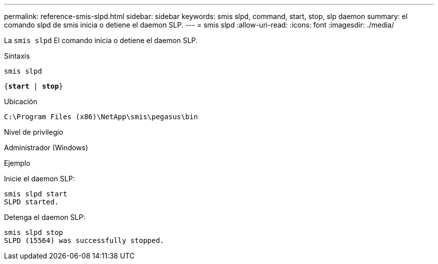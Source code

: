 ---
permalink: reference-smis-slpd.html 
sidebar: sidebar 
keywords: smis slpd, command, start, stop, slp daemon 
summary: el comando slpd de smis inicia o detiene el daemon SLP. 
---
= smis slpd
:allow-uri-read: 
:icons: font
:imagesdir: ./media/


[role="lead"]
La `smis slpd` El comando inicia o detiene el daemon SLP.

.Sintaxis
`smis slpd`

`{*start* | *stop*}`

.Ubicación
`C:\Program Files (x86)\NetApp\smis\pegasus\bin`

.Nivel de privilegio
Administrador (Windows)

.Ejemplo
Inicie el daemon SLP:

[listing]
----
smis slpd start
SLPD started.
----
Detenga el daemon SLP:

[listing]
----
smis slpd stop
SLPD (15564) was successfully stopped.
----